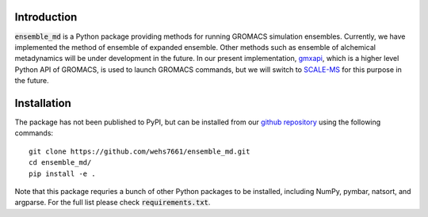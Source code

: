 Introduction
============
:code:`ensemble_md` is a Python package providing methods for running 
GROMACS simulation ensembles. Currently, we have implemented the method 
of ensemble of expanded ensemble. Other methods such as ensemble of alchemical
metadynamics will be under development in the future. In our present implementation, 
`gmxapi`_, which is a higher level Python API of GROMACS, is used to launch GROMACS 
commands, but we will switch to `SCALE-MS`_ for this purpose in the future. 


.. _`gmxapi`: https://manual.gromacs.org/current/gmxapi/
.. _`SCALE-MS`: https://scale-ms.readthedocs.io/en/latest/


Installation
============
The package has not been published to PyPI, but can be installed from our
`github repository`_ using the following commands:
::

    git clone https://github.com/wehs7661/ensemble_md.git
    cd ensemble_md/
    pip install -e .

Note that this package requries a bunch of other Python packages to be installed,
including NumPy, pymbar, natsort, and argparse. For the full list please
check :code:`requirements.txt`.

.. _`github repository`: https://github.com/wehs7661/ensemble_md.git


